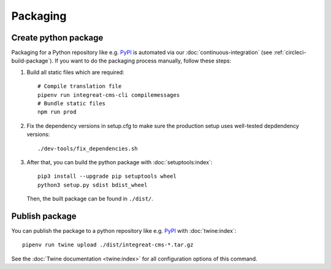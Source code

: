 *********
Packaging
*********

.. highlight:: bash


Create python package
=====================

Packaging for a Python repository like e.g. `PyPI <https://pypi.org/>`__ is automated via our
:doc:`continuous-integration` (see :ref:`circleci-build-package`). If you want to do the packaging process manually, follow these steps:

1. Build all static files which are required::

    # Compile translation file
    pipenv run integreat-cms-cli compilemessages
    # Bundle static files
    npm run prod

2. Fix the dependency versions in setup.cfg to make sure the production setup uses well-tested depdendency versions::

    ./dev-tools/fix_dependencies.sh

3. After that, you can build the python package with :doc:`setuptools:index`::

    pip3 install --upgrade pip setuptools wheel
    python3 setup.py sdist bdist_wheel

   Then, the built package can be found in ``./dist/``.

Publish package
===============

You can publish the package to a python repository like e.g. `PyPI <https://pypi.org/>`__ with :doc:`twine:index`::

    pipenv run twine upload ./dist/integreat-cms-*.tar.gz

See the :doc:`Twine documentation <twine:index>` for all configuration options of this command.
